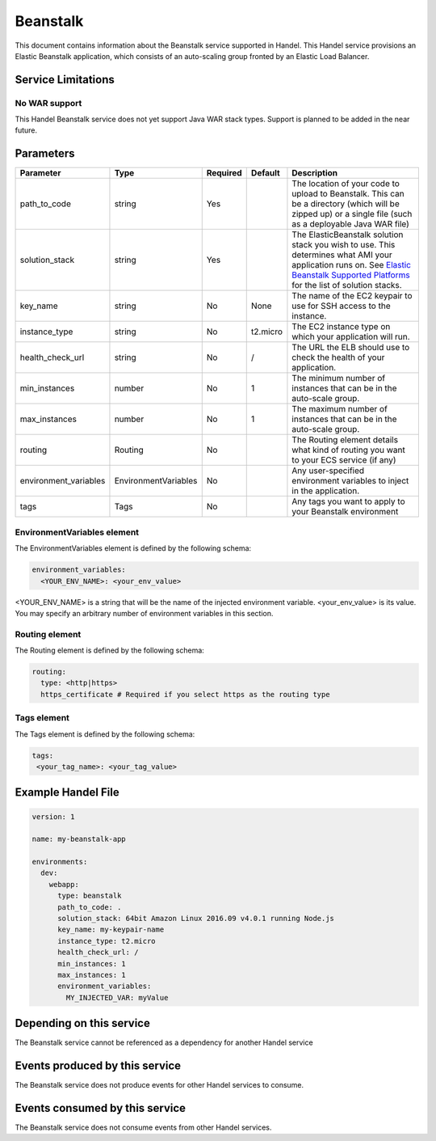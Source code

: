 .. _beanstalk:

Beanstalk
=========
This document contains information about the Beanstalk service supported in Handel. This Handel service provisions an Elastic Beanstalk application, which consists of an auto-scaling group fronted by an Elastic Load Balancer.

Service Limitations
-------------------

No WAR support
~~~~~~~~~~~~~~~~~~~~~
This Handel Beanstalk service does not yet support Java WAR stack types. Support is planned to be added in the near future.

Parameters
----------

.. list-table:: 
   :header-rows: 1
   
   * - Parameter
     - Type
     - Required
     - Default
     - Description
   * - path_to_code
     - string
     - Yes
     - 
     - The location of your code to upload to Beanstalk. This can be a directory (which will be zipped up) or a single file (such as a deployable Java WAR file)
   * - solution_stack
     - string
     - Yes
     - 
     - The ElasticBeanstalk solution stack you wish to use. This determines what AMI your application runs on. See `Elastic Beanstalk Supported Platforms <http://docs.aws.amazon.com/elasticbeanstalk/latest/dg/concepts.platforms.html>`_ for the list of solution stacks.
   * - key_name
     - string
     - No
     - None
     - The name of the EC2 keypair to use for SSH access to the instance.
   * - instance_type
     - string
     - No
     - t2.micro
     - The EC2 instance type on which your application will run.
   * - health_check_url
     - string
     - No
     - /
     - The URL the ELB should use to check the health of your application.
   * - min_instances
     - number
     - No
     - 1
     - The minimum number of instances that can be in the auto-scale group.
   * - max_instances
     - number
     - No
     - 1
     - The maximum number of instances that can be in the auto-scale group.
   * - routing
     - Routing
     - No
     - 
     - The Routing element details what kind of routing you want to your ECS service (if any)
   * - environment_variables
     - EnvironmentVariables
     - No
     - 
     - Any user-specified environment variables to inject in the application.
   * - tags
     - Tags
     - No
     - 
     - Any tags you want to apply to your Beanstalk environment

EnvironmentVariables element
~~~~~~~~~~~~~~~~~~~~~~~~~~~~
The EnvironmentVariables element is defined by the following schema:

.. code-block:: yaml

    environment_variables:
      <YOUR_ENV_NAME>: <your_env_value>

<YOUR_ENV_NAME> is a string that will be the name of the injected environment variable. <your_env_value> is its value. You may specify an arbitrary number of environment variables in this section.

Routing element
~~~~~~~~~~~~~~~
The Routing element is defined by the following schema:

.. code-block:: yaml
    
    routing:
      type: <http|https>
      https_certificate # Required if you select https as the routing type

Tags element
~~~~~~~~~~~~
The Tags element is defined by the following schema:

.. code-block:: yaml

  tags:
   <your_tag_name>: <your_tag_value>

Example Handel File
-------------------

.. code-block:: yaml

    version: 1

    name: my-beanstalk-app

    environments:
      dev:
        webapp:
          type: beanstalk
          path_to_code: .
          solution_stack: 64bit Amazon Linux 2016.09 v4.0.1 running Node.js
          key_name: my-keypair-name
          instance_type: t2.micro
          health_check_url: /
          min_instances: 1
          max_instances: 1
          environment_variables:
            MY_INJECTED_VAR: myValue

Depending on this service
-------------------------
The Beanstalk service cannot be referenced as a dependency for another Handel service

Events produced by this service
-------------------------------
The Beanstalk service does not produce events for other Handel services to consume.

Events consumed by this service
-------------------------------
The Beanstalk service does not consume events from other Handel services.